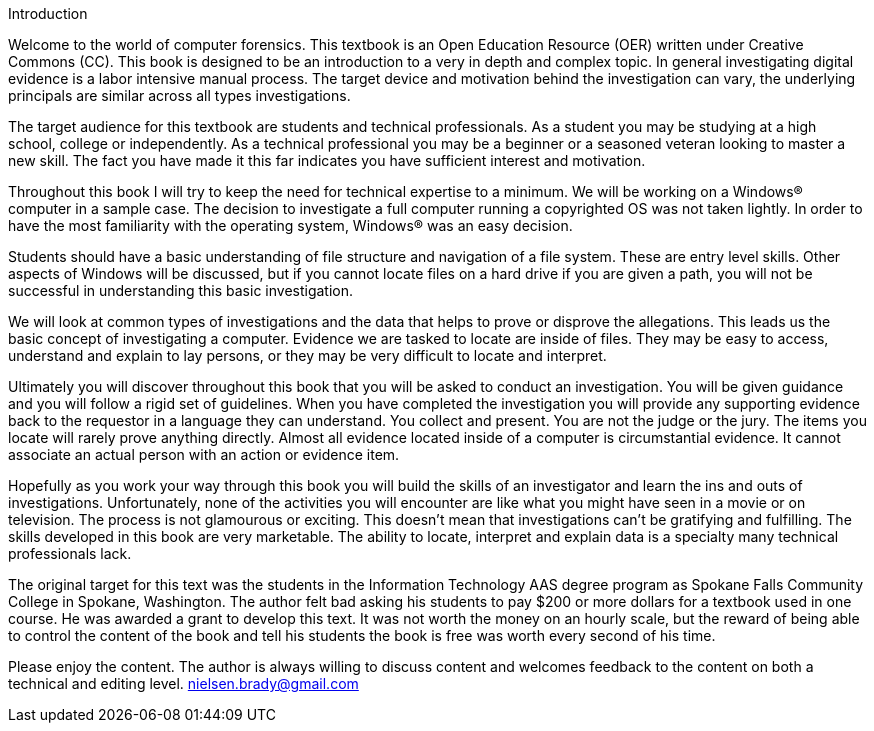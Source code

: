 Introduction 

Welcome to the world of computer forensics. This textbook is an Open Education Resource (OER) written under Creative Commons (CC). This book is designed to be an introduction to a very in depth and complex topic. In general investigating digital evidence is a labor intensive manual process. The target device and motivation behind the investigation can vary, the underlying principals are similar across all types investigations. 

The target audience for this textbook are students and technical professionals. As a student you may be studying at a high school, college or independently. As a technical professional you may be a beginner or a seasoned veteran looking to master a new skill. The fact you have made it this far indicates you have sufficient interest and motivation. 

Throughout this book I will try to keep the need for technical expertise to a minimum. We will be working on a Windows(R) computer in a sample case. The decision to investigate a full computer running a copyrighted OS was not taken lightly. In order to have the most familiarity with the operating system, Windows(R) was an easy decision. 

Students should have a basic understanding of file structure and navigation of a file system. These are entry level skills. Other aspects of Windows will be discussed, but if you cannot locate files on a hard drive if you are given a path, you will not be successful in understanding this basic investigation. 

We will look at common types of investigations and the data that helps to prove or disprove the allegations. This leads us the basic concept of investigating a computer. Evidence we are tasked to locate are inside of files. They may be easy to access, understand and explain to lay persons, or they may be very difficult to locate and interpret. 

Ultimately you will discover throughout this book that you will be asked to conduct an investigation. You will be given guidance and you will follow a rigid set of guidelines. When you have completed the investigation you will provide any supporting evidence back to the requestor in a language they can understand. You collect and present. You are not the judge or the jury. The items you locate will rarely prove anything directly. Almost all evidence located inside of a computer is circumstantial evidence. It cannot associate an actual person with an action or evidence item. 

Hopefully as you work your way through this book you will build the skills of an investigator and learn the ins and outs of investigations. Unfortunately, none of the activities you will encounter are like what you might have seen in a movie or on television. The process is not glamourous or exciting. This doesn't mean that investigations can't be gratifying and fulfilling. The skills developed in this book are very marketable. The ability to locate, interpret and explain data is a specialty many technical professionals lack. 

The original target for this text was the students in the Information Technology AAS degree program as Spokane Falls Community College in Spokane, Washington. The author felt bad asking his students to pay $200 or more dollars for a textbook used in one course. He was awarded a grant to develop this text. It was not worth the money on an hourly scale, but the reward of being able to control the content of the book and tell his students the book is free was worth every second of his time. 

Please enjoy the content. The author is always willing to discuss content and welcomes feedback to the content on both a technical and editing level. nielsen.brady@gmail.com 
